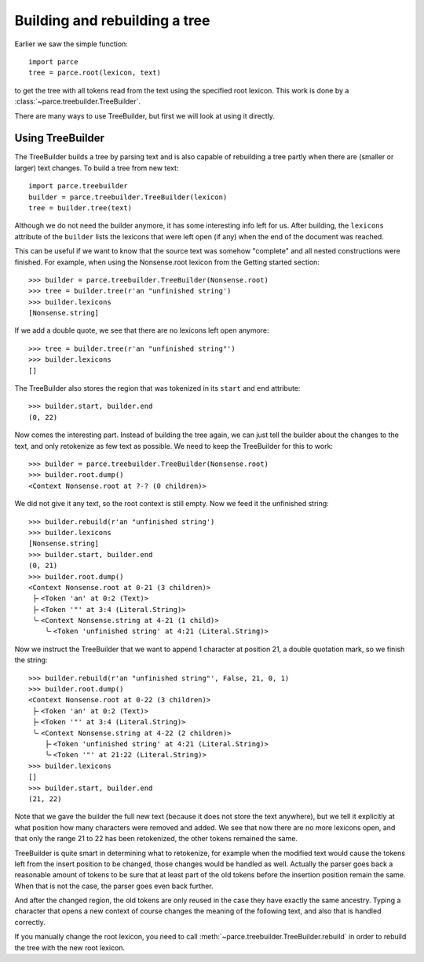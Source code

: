 Building and rebuilding a tree
==============================

Earlier we saw the simple function::

    import parce
    tree = parce.root(lexicon, text)

to get the tree with all tokens read from the text using the specified root
lexicon. This work is done by a :class:`~parce.treebuilder.TreeBuilder`.

There are many ways to use TreeBuilder, but first we will look at using it
directly.

Using TreeBuilder
-----------------

The TreeBuilder builds a tree by parsing text and is also capable of rebuilding
a tree partly when there are (smaller or larger) text changes. To build a tree
from new text::

    import parce.treebuilder
    builder = parce.treebuilder.TreeBuilder(lexicon)
    tree = builder.tree(text)

Although we do not need the builder anymore, it has some interesting info left
for us. After building, the ``lexicons`` attribute of the ``builder`` lists the
lexicons that were left open (if any) when the end of the document was reached.

This can be useful if we want to know that the source text was somehow
"complete" and all nested constructions were finished. For example, when
using the Nonsense.root lexicon from the Getting started section::

    >>> builder = parce.treebuilder.TreeBuilder(Nonsense.root)
    >>> tree = builder.tree(r'an "unfinished string')
    >>> builder.lexicons
    [Nonsense.string]

If we add a double quote, we see that there are no lexicons left open anymore::

    >>> tree = builder.tree(r'an "unfinished string"')
    >>> builder.lexicons
    []

The TreeBuilder also stores the region that was tokenized in its ``start``
and ``end`` attribute::

    >>> builder.start, builder.end
    (0, 22)

Now comes the interesting part. Instead of building the tree again,
we can just tell the builder about the changes to the text, and only retokenize
as few text as possible. We need to keep the TreeBuilder for this to work::

    >>> builder = parce.treebuilder.TreeBuilder(Nonsense.root)
    >>> builder.root.dump()
    <Context Nonsense.root at ?-? (0 children)>

We did not give it any text, so the root context is still empty.
Now we feed it the unfinished string::

    >>> builder.rebuild(r'an "unfinished string')
    >>> builder.lexicons
    [Nonsense.string]
    >>> builder.start, builder.end
    (0, 21)
    >>> builder.root.dump()
    <Context Nonsense.root at 0-21 (3 children)>
     ├╴<Token 'an' at 0:2 (Text)>
     ├╴<Token '"' at 3:4 (Literal.String)>
     ╰╴<Context Nonsense.string at 4-21 (1 child)>
        ╰╴<Token 'unfinished string' at 4:21 (Literal.String)>

Now we instruct the TreeBuilder that we want to append 1 character at position
21, a double quotation mark, so we finish the string::

    >>> builder.rebuild(r'an "unfinished string"', False, 21, 0, 1)
    >>> builder.root.dump()
    <Context Nonsense.root at 0-22 (3 children)>
     ├╴<Token 'an' at 0:2 (Text)>
     ├╴<Token '"' at 3:4 (Literal.String)>
     ╰╴<Context Nonsense.string at 4-22 (2 children)>
        ├╴<Token 'unfinished string' at 4:21 (Literal.String)>
        ╰╴<Token '"' at 21:22 (Literal.String)>
    >>> builder.lexicons
    []
    >>> builder.start, builder.end
    (21, 22)

Note that we gave the builder the full new text (because it does not store the
text anywhere), but we tell it explicitly at what position how many characters
were removed and added. We see that now there are no more lexicons open, and
that only the range 21 to 22 has been retokenized, the other tokens remained
the same.

TreeBuilder is quite smart in determining what to retokenize, for example when
the modified text would cause the tokens left from the insert position to be
changed, those changes would be handled as well. Actually the parser goes back
a reasonable amount of tokens to be sure that at least part of the old tokens
before the insertion position remain the same. When that is not the case, the
parser goes even back further.

And after the changed region, the old tokens are only reused in the case they
have exactly the same ancestry. Typing a character that opens a new context of
course changes the meaning of the following text, and also that is handled
correctly.

If you manually change the root lexicon, you need to call
:meth:`~parce.treebuilder.TreeBuilder.rebuild` in order to rebuild the tree
with the new root lexicon.

